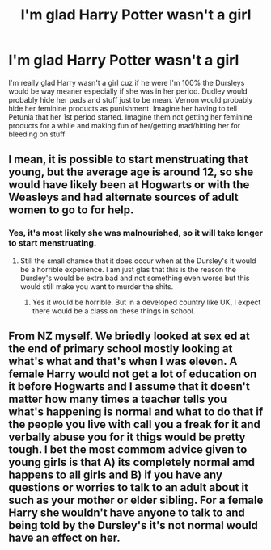 #+TITLE: I'm glad Harry Potter wasn't a girl

* I'm glad Harry Potter wasn't a girl
:PROPERTIES:
:Author: chrisplco
:Score: 0
:DateUnix: 1575609576.0
:DateShort: 2019-Dec-06
:END:
I'm really glad Harry wasn't a girl cuz if he were I'm 100% the Dursleys would be way meaner especially if she was in her period. Dudley would probably hide her pads and stuff just to be mean. Vernon would probably hide her feminine products as punishment. Imagine her having to tell Petunia that her 1st period started. Imagine them not getting her feminine products for a while and making fun of her/getting mad/hitting her for bleeding on stuff


** I mean, it is possible to start menstruating that young, but the average age is around 12, so she would have likely been at Hogwarts or with the Weasleys and had alternate sources of adult women to go to for help.
:PROPERTIES:
:Author: dannys717
:Score: 9
:DateUnix: 1575610637.0
:DateShort: 2019-Dec-06
:END:

*** Yes, it's most likely she was malnourished, so it will take longer to start menstruating.
:PROPERTIES:
:Author: kprasad13
:Score: 4
:DateUnix: 1575624606.0
:DateShort: 2019-Dec-06
:END:

**** Still the small chamce that it does occur when at the Dursley's it would be a horrible experience. I am just glas that this is the reason the Dursley's would be extra bad and not something even worse but this would still make you want to murder the shits.
:PROPERTIES:
:Author: jasoneill23
:Score: 3
:DateUnix: 1575626161.0
:DateShort: 2019-Dec-06
:END:

***** Yes it would be horrible. But in a developed country like UK, I expect there would be a class on these things in school.
:PROPERTIES:
:Author: kprasad13
:Score: 3
:DateUnix: 1575626411.0
:DateShort: 2019-Dec-06
:END:


** From NZ myself. We briedly looked at sex ed at the end of primary school mostly looking at what's what and that's when I was eleven. A female Harry would not get a lot of education on it before Hogwarts and I assume that it doesn't matter how many times a teacher tells you what's happening is normal and what to do that if the people you live with call you a freak for it and verbally abuse you for it thigs would be pretty tough. I bet the most commom advice given to young girls is that A) its completely normal amd happens to all girls and B) if you have any questions or worries to talk to an adult about it such as your mother or elder sibling. For a female Harry she wouldn't have anyone to talk to and being told by the Dursley's it's not normal would have an effect on her.
:PROPERTIES:
:Author: jasoneill23
:Score: 3
:DateUnix: 1575626721.0
:DateShort: 2019-Dec-06
:END:
